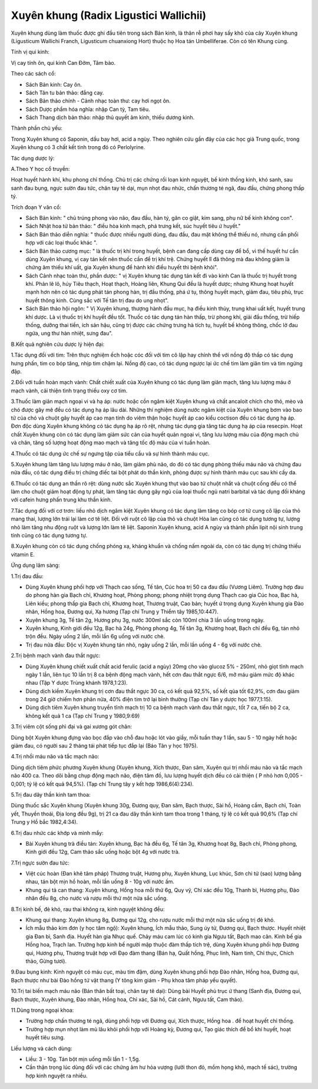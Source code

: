 .. _plants_xuyen_khung:

Xuyên khung (Radix Ligustici Wallichii)
#######################################

Xuyên khung dùng làm thuốc được ghi đầu tiên trong sách Bản kinh, là
thân rễ phơi hay sấy khô của cây Xuyên khung (Ligusticum Wallichi
Franch, Ligusticum chuanxiong Hort) thuộc họ Hoa tán Umbelliferae. Còn
có tên Khung cùng.

Tính vị qui kinh:

Vị cay tính ôn, qui kinh Can Đởm, Tâm bào.

Theo các sách cổ:

-  Sách Bản kinh: Cay ôn.
-  Sách Tân tu bản thảo: đắng cay.
-  Sách Bản thảo chính - Cảnh nhạc toàn thư: cay hơi ngọt ôn.
-  Sách Dược phẩm hóa nghĩa: nhập Can tỳ, Tam tiêu.
-  Sách Thang dịch bản thảo: nhập thủ quyết âm kinh, thiếu dương kinh.

Thành phần chủ yếu:

Trong Xuyên khung có Saponin, dầu bay hơi, acid a ngùy. Theo nghiên cứu
gần đây của các học giả Trung quốc, trong Xuyên khung có 3 chất kết tinh
trong đó có Perlolyrine.

Tác dụng dược lý:

A.Theo Y học cổ truyền:

Hoạt huyết hành khí, khu phong chỉ thống. Chủ trị các chứng rối loạn
kinh nguyệt, bế kinh thống kinh, khó sanh, sau sanh đau bụng, ngực sườn
đau tức, chân tay tê dại, mụn nhọt đau nhức, chấn thương té ngã, đau
đầu, chứng phong thấp tý.

Trích đoạn Y văn cổ:

-  Sách Bản kinh: " chủ trúng phong vào não, đau đầu, hàn tý, gân co
   giật, kim sang, phụ nữ bế kinh không con".
-  Sách Nhật hoa tử bản thảo: " điều hòa kinh mạch, phá trưng kết, súc
   huyết tiêu ứ huyết."
-  Sách Bản thảo diễn nghĩa: " thuốc được nhiều người dùng, đau đầu, đau
   mặt không thể thiếu nó, nhưng cần phối hợp với các loại thuốc khác ".
-  Sách Bản thảo cương mục: " là thuốc trị khí trong huyết, bệnh can
   đang cấp dùng cay để bổ, vì thế huyết hư cần dùng Xuyên khung, vị cay
   tán kết nên thuốc cần để trị khí trệ. Chứng huyết lî đã thông mà đau
   không giảm là chứng âm thiếu khí uất, gia Xuyên khung để hành khí
   điều huyết thì bệnh khỏi".
-  Sách Cảnh nhạc toàn thư, phần dược: " vị Xuyên khung tác dụng tán kết
   đi vào kinh Can là thuốc trị huyết trong khí. Phản lê lô, húy Tiêu
   thạch, Hoạt thạch, Hoàng liên, Khung Qui đều là huyết dược; nhưng
   Khung hoạt huyết mạnh hơn nên có tác dụng phát tán phong hàn, trị đầu
   thống, phá ứ tụ, thông huyết mạch, giảm đau, tiêu phù, trục huyết
   thông kinh. Cùng sắc với Tế tân trị đau do ung nhọt".
-  Sách Bản thảo hội ngôn: " Vị Xuyên khung, thượng hành đầu mục, hạ
   điều kinh thủy, trung khai uất kết, huyết trung khí dược. Là vị thuốc
   trị khí huyết đều tốt. Thuốc có tác dụng tán hàn thấp, trừ phong khí,
   giải đầu thống, trừ hiếp thống, dưỡng thai tiền, ích sản hậu, cũng
   trị được các chứng trưng hà tích tụ, huyết bế không thông, chốc lở
   đau ngứa, ung thư hàn nhiệt, sưng đau".

B.Kết quả nghiên cứu dược lý hiện đại:

1.Tác dụng đối với tim: Trên thực nghiệm ếch hoặc cóc đối với tim cô lập
hay chỉnh thể với nồng độ thấp có tác dụng hưng phấn, tim co bóp tăng,
nhịp tim chậm lại. Nồng độ cao, có tác dụng ngược lại ức chế tim làm
giãn tim và tim ngừng đập.

2.Đối với tuần hoàn mạch vành: Chất chiết xuất của Xuyên khung có tác
dụng làm giãn mạch, tăng lưu lượng máu ở mạch vành, cải thiện tình trạng
thiếu oxy cơ tim.

3.Thuốc làm giãn mạch ngoại vi và hạ áp: nước hoặc cồn ngâm kiệt Xuyên
khung và chất ancaloit chích cho thỏ, mèo và chó được gây mê đều có tác
dụng hạ áp lâu dài. Những thí nghiệm dùng nước ngâm kiệt của Xuyên khung
bơm vào bao tử của chó và chuột gây huyết áp cao mạn tính do viêm thận
hoặc huyết áp cao kiểu coctison đều có tác dụng hạ áp. Đơn độc dùng
Xuyên khung không có tác dụng hạ áp rõ rệt, nhưng tác dụng gia tăng tác
dụng hạ áp của resecpin. Hoạt chất Xuyên khung còn có tác dụng làm giảm
sức cản của huyết quản ngoại vi, tăng lưu lượng máu của động mạch chủ và
chân, tăng số lượng hoạt động mao mạch và tăng tốc độ máu của vi tuần
hoàn.

4.Thuốc có tác dụng ức chế sự ngưng tập của tiểu cầu và sự hình thành
máu cục.

5.Xuyên khung làm tăng lưu lượng máu ở não, làm giảm phù não, do đó có
tác dụng phòng thiếu máu não và chứng đau nửa đầu, có tác dụng điều trị
chứng điếc tai bột phát do thần kinh, phòng được sự hình thành máu cục
sau khi cấy da.

6.Thuốc có tác dụng an thần rõ rệt: dùng nước sắc Xuyên khung thụt vào
bao tử chuột nhắt và chuột cống đều có thể làm cho chuột giảm hoạt động
tự phát, làm tăng tác dụng gây ngủ của loại thuốc ngủ natri barbital và
tác dụng đối kháng với cafein hưng phấn trung khu thần kinh.

7.Tác dụng đối với cơ trơn: liều nhỏ dịch ngâm kiệt Xuyên khung có tác
dụng làm tăng co bóp cơ tử cung cô lập của thỏ mang thai, lượng lớn trái
lại làm cơ tê liệt. Đối với ruột cô lập của thỏ và chuột Hòa lan cũng có
tác dụng tương tự, lượng nhỏ làm tăng nhu động ruột và lượng lớn làm tê
liệt. Saponin Xuyên khung, acid A ngùy và thành phần lipit nội sinh
trung tính cũng có tác dụng tương tự.

8.Xuyên khung còn có tác dụng chống phóng xạ, kháng khuẩn và chống nấm
ngoài da, còn có tác dụng trị chứng thiếu vitamin E.

Ứng dụng lâm sàng:

1.Trị đau đầu:

-  Dùng Xuyên khung phối hợp với Thạch cao sống, Tế tân, Cúc hoa trị 50
   ca đau đầu (Vương Liêm). Trường hợp đau do phong hàn gia Bạch chỉ,
   Khương hoạt, Phòng phong; phong nhiệt trọng dụng Thạch cao gia Cúc
   hoa, Bạc hà, Liên kiều; phong thấp gia Bạch chỉ, Khương hoạt, Thương
   truật, Cao bản; huyết ứ trọng dụng Xuyên khung gia Đào nhân, Hồng
   hoa, Đương qui, Xạ hương (Tạp chí Trung y Thiểm tây 1985,10:447).
-  Xuyên khung 3g, Tế tân 2g, Hương phụ 3g, nước 300ml sắc còn 100ml
   chia 3 lần uống trong ngày.
-  Xuyên khung, Kinh giới đều 12g, Bạc hà 24g, Phòng phong 4g, Tế tân
   3g, Khương hoạt, Bạch chỉ đều 6g, tán nhỏ trộn đều. Ngày uống 2 lần,
   mỗi lần 6g uống với nước chè.
-  Trị đau nửa đầu: Độc vị Xuyên khung tán nhỏ, ngày uống 2 lần, mỗi lần
   uống 4 - 6g với nước chè.

2.Trị bệnh mạch vành đau thắt ngực:

-  Dùng Xuyên khung chiết xuất chất acid ferulic (acid a ngùy) 20mg cho
   vào glucoz 5% - 250ml, nhỏ giọt tĩnh mạch ngày 1 lần, liên tục 10 lần
   trị 8 ca bệnh động mạch vành, hết cơn đau thắt ngực 6/6, mỡ máu giảm
   mức độ khác nhau (Tập Y dược Trùng khánh 1978,1:23).
-  Dùng dịch kiềm Xuyên khung trị cơn đau thắt ngực 30 ca, có kết quả
   92,5%, số kết qủa tốt 62,9%, cơn đau giảm trong 24 giờ chiếm hơn phân
   nửa, 40% điện tim trở lại bình thường (Tạp chí Tân y dược học
   1977,1:15).
-  Dùng dịch tiêm Xuyên khung truyền tĩnh mạch trị 10 ca bệnh mạch vành
   đau thắt ngực, tốt 7 ca, tiến bộ 2 ca, không kết quả 1 ca (Tạp chí
   Trung y 1980,9:69)

3.Trị viêm cột sống phì đại và gai xương gót chân:

Dùng bột Xuyên khung đựng vào bọc đắp vào chỗ đau hoặc lót vào giầy, mỗi
tuần thay 1 lần, sau 5 - 10 ngày hết hoặc giảm đau, có người sau 2 tháng
tái phát tiếp tục đắp lại (Báo Tân y học 1975).

4.Trị nhồi máu não và tắc mạch não:

Dùng dịch tiêm phức phương Xuyên khung (Xuyên khung, Xích thược, Đan
sâm, Xuyên qui trị nhồi máu não và tắc mạch não 400 ca. Theo dõi bằng
chụp động mạch não, điện tâm đồ, lưu lượng huyết dịch đều có cải thiện (
P nhỏ hơn 0,005 - 0,001; tỷ lệ có kết quả 94,5%). (Tạp chí Trung tây y
kết hợp 1986,6(4):234).

5.Trị đau dây thần kinh tam thoa:

Dùng thuốc sắc Xuyên khung (Xuyên khung 30g, Đương quy, Đan sâm, Bạch
thược, Sài hồ, Hoàng cầm, Bạch chỉ, Toàn yết, Thuyền thoái, Địa long đều
9g), trị 21 ca đau dây thần kinh tam thoa trong 1 tháng, tỷ lệ có kết
quả 90,6% (Tạp chí Trung y Hồ bắc 1982,4:34).

6.Trị đau nhức các khớp và mình mẩy:

-  Bài Xuyên khung trà điều tán: Xuyên khung, Bạc hà đều 6g, Tế tân 3g,
   Khương hoạt 8g, Bạch chỉ, Phòng phong, Kinh giới đều 12g, Cam thảo
   sắc uống hoặc bột 4g với nước trà.

7.Trị ngực sườn đau tức:

-  Việt cúc hoàn (Đan khê tâm pháp) Thương truật, Hương phụ, Xuyên
   khung, Lục khúc, Sơn chi tử (sao) lượng bằng nhau, tán bột mịn hồ
   hoàn, mỗi lần uống 8 - 10g với nước ấm.
-  Khung qui tả can thang: Xuyên khung, Hồng hoa mỗi thứ 6g, Quy vỹ, Chỉ
   xác đều 10g, Thanh bì, Hương phụ, Đào nhân đều 8g, cho nước và rượu
   mỗi thứ một nửa sắc uống.

8.Trị kinh bế, đẻ khó, rau thai không ra, kinh nguyệt không đều:

-  Khung qui thang: Xuyên khung 8g, Đương qui 12g, cho rượu nước mỗi thứ
   một nửa sắc uống trị đẻ khó.
-  Ích mẫu thảo kim đơn (y học tâm ngộ): Xuyên khung, Ích mẫu thảo,
   Sung úy tử, Đương qui, Bạch thược. Huyết nhiệt gia Đan bì, Sanh địa.
   Huyết hàn gia Nhục quế. Chảy máu cam lúc có kinh gia Ngưu tất, Bạch
   mao căn. Kinh bế gia Hồng hoa, Trạch lan. Trường hợp kinh bế người
   mập thuộc đàm thấp tích trệ, dùng Xuyên khung phối hợp Đương qui,
   Hương phụ, Thương truật hợp với Đạo đàm thang (Bán hạ, Quất hồng,
   Phục linh, Nam tinh, Chỉ thực, Chích thảo, Gừng tươi).

9.Đau bụng kinh: Kinh nguyệt có máu cục, màu tím đậm, dùng Xuyên khung
phối hợp Đào nhân, Hồng hoa, Đương qui, Bạch thược như bài Đào hồng tứ
vật thang (Y tông kim giám - Phụ khoa tâm pháp yếu quyết).

10.Trị tai biến mạch máu não (Bán thân bất toại, chân tay tê dại): Dùng
bài Huyết phủ trục ứ thang (Sanh địa, Đương qui, Bạch thược, Xuyên
khung, Đào nhân, Hồng hoa, Chỉ xác, Sài hồ, Cát cánh, Ngưu tất, Cam
thảo).

11.Dùng trong ngoại khoa:

-  Trường hợp chấn thương té ngã, dùng phối hợp với Đương qui, Xích
   thược, Hồng hoa . để hoạt huyết chỉ thống.
-  Trường hợp mụn nhọt làm mủ lâu khỏi phối hợp với Hoàng kỳ, Đương qui,
   Tạo giác thích để bổ khí huyết, hoạt huyết tiêu sưng.

Liều lượng và cách dùng:

-  Liều: 3 - 10g. Tán bột mịn uống mỗi lần 1 - 1,5g.
-  Cần thận trọng lúc dùng đối với các chứng âm hư hỏa vượng (lưỡi thon
   đỏ, mồm họng khô, mạch tế sác), trường hợp kinh nguyệt ra nhiều.

..  image:: XUYENKHUNG.JPG
   :width: 50px
   :height: 50px
   :target: XUYENKHUNG_.htm

